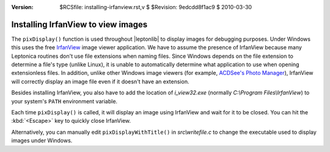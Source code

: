:version: $RCSfile: installing-irfanview.rst,v $ $Revision: 9edcdd8f1ac9 $ $Date: 2010/03/30 15:49:08 $

.. default-role:: fs

=====================================
 Installing IrfanView to view images
=====================================

The ``pixDisplay()`` function is used throughout |leptonlib| to display
images for debugging purposes. Under Windows this uses the free
`IrfanView <http://www.irfanview.com/>`_ image viewer application. We
have to assume the presence of IrfanView because many Leptonica routines
don't use file extensions when naming files. Since Windows depends on
the file extension to determine a file's type (unlike Linux), it is
unable to automatically determine what application to use when opening
extensionless files. In addition, unlike other Windows image viewers
(for example, `ACDSee's Photo Manager
<http://store.acdsee.com/store/acd/en_US/DisplayProductDetailsPage/productID.106
893200>`_), IrfanView will correctly display an image file even if it
doesn't have an extension.

Besides installing IrfanView, you also have to add the location of
`i_view32.exe` (normally `C:\\Program Files\\IrfanView`) to your
system's ``PATH`` environment variable.

Each time ``pixDisplay()`` is called, it will display an image using
IrfanView and wait for it to be closed. You can hit the :kbd:`<Escape>`
key to quickly close IrfanView.

Alternatively, you can manually edit ``pixDisplayWithTitle()`` in
`src\\writefile.c` to change the executable used to display images under
Windows.

..
   Local Variables:
   coding: utf-8
   mode: rst
   indent-tabs-mode: nil
   sentence-end-double-space: t
   fill-column: 72
   mode: auto-fill
   standard-indent: 3
   tab-stop-list: (3 6 9 12 15 18 21 24 27 30 33 36 39 42 45 48 51 54 57 60)
   End:
